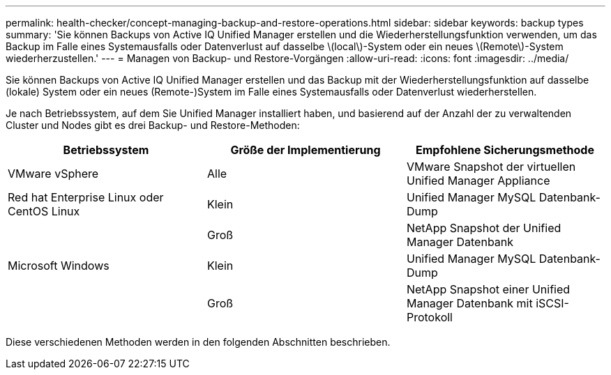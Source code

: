 ---
permalink: health-checker/concept-managing-backup-and-restore-operations.html 
sidebar: sidebar 
keywords: backup types 
summary: 'Sie können Backups von Active IQ Unified Manager erstellen und die Wiederherstellungsfunktion verwenden, um das Backup im Falle eines Systemausfalls oder Datenverlust auf dasselbe \(local\)-System oder ein neues \(Remote\)-System wiederherzustellen.' 
---
= Managen von Backup- und Restore-Vorgängen
:allow-uri-read: 
:icons: font
:imagesdir: ../media/


[role="lead"]
Sie können Backups von Active IQ Unified Manager erstellen und das Backup mit der Wiederherstellungsfunktion auf dasselbe (lokale) System oder ein neues (Remote-)System im Falle eines Systemausfalls oder Datenverlust wiederherstellen.

Je nach Betriebssystem, auf dem Sie Unified Manager installiert haben, und basierend auf der Anzahl der zu verwaltenden Cluster und Nodes gibt es drei Backup- und Restore-Methoden:

[cols="3*"]
|===
| Betriebssystem | Größe der Implementierung | Empfohlene Sicherungsmethode 


 a| 
VMware vSphere
 a| 
Alle
 a| 
VMware Snapshot der virtuellen Unified Manager Appliance



 a| 
Red hat Enterprise Linux oder CentOS Linux
 a| 
Klein
 a| 
Unified Manager MySQL Datenbank-Dump



 a| 
 a| 
Groß
 a| 
NetApp Snapshot der Unified Manager Datenbank



 a| 
Microsoft Windows
 a| 
Klein
 a| 
Unified Manager MySQL Datenbank-Dump



 a| 
 a| 
Groß
 a| 
NetApp Snapshot einer Unified Manager Datenbank mit iSCSI-Protokoll

|===
Diese verschiedenen Methoden werden in den folgenden Abschnitten beschrieben.
